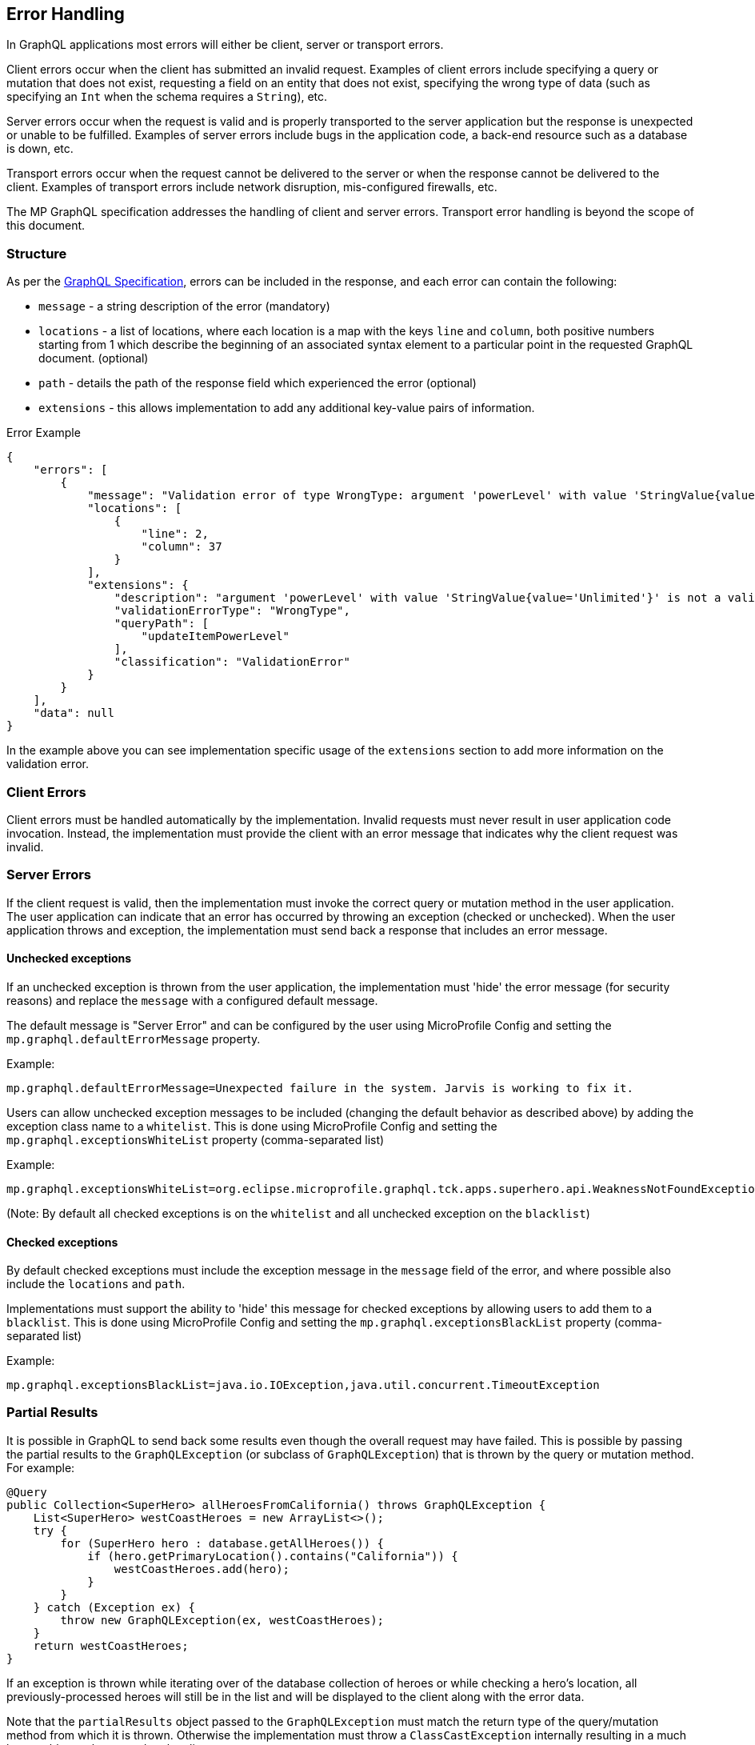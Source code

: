 //
// Copyright (c) 2019 Contributors to the Eclipse Foundation
//
// Licensed under the Apache License, Version 2.0 (the "License");
// you may not use this file except in compliance with the License.
// You may obtain a copy of the License at
//
//     http://www.apache.org/licenses/LICENSE-2.0
//
// Unless required by applicable law or agreed to in writing, software
// distributed under the License is distributed on an "AS IS" BASIS,
// WITHOUT WARRANTIES OR CONDITIONS OF ANY KIND, either express or implied.
// See the License for the specific language governing permissions and
// limitations under the License.
//

[[errorhandling]]

== Error Handling

In GraphQL applications most errors will either be client, server or transport errors.

Client errors occur when the client has submitted an invalid request. Examples of client errors include specifying a
query or mutation that does not exist, requesting a field on an entity that does not exist, specifying the wrong type of
data (such as specifying an `Int` when the schema requires a `String`), etc.

Server errors occur when the request is valid and is properly transported to the server application but the response is
unexpected or unable to be fulfilled. Examples of server errors include bugs in the application code, a back-end
resource such as a database is down, etc.

Transport errors occur when the request cannot be delivered to the server or when the response cannot be delivered to
the client. Examples of transport errors include network disruption, mis-configured firewalls, etc.

The MP GraphQL specification addresses the handling of client and server errors. Transport error handling is beyond the
scope of this document.

=== Structure

As per the https://graphql.github.io/graphql-spec/June2018/#sec-Errors[GraphQL Specification], errors can be included in the response, 
and each error can contain the following:

* `message` - a string description of the error (mandatory)
* `locations` - a list of locations, where each location is a map with the keys `line` and `column`, both positive numbers starting from 1 which describe the beginning of an associated syntax element to a particular point in the requested GraphQL document. (optional)
* `path` - details the path of the response field which experienced the error (optional)
* `extensions` - this allows implementation to add any additional key-value pairs of information.

.Error Example
[source,json,numbered]
----
{
    "errors": [
        {
            "message": "Validation error of type WrongType: argument 'powerLevel' with value 'StringValue{value='Unlimited'}' is not a valid 'Int' @ 'updateItemPowerLevel'",
            "locations": [
                {
                    "line": 2,
                    "column": 37
                }
            ],
            "extensions": {
                "description": "argument 'powerLevel' with value 'StringValue{value='Unlimited'}' is not a valid 'Int'",
                "validationErrorType": "WrongType",
                "queryPath": [
                    "updateItemPowerLevel"
                ],
                "classification": "ValidationError"
            }
        }
    ],
    "data": null
}
----

In the example above you can see implementation specific usage of the `extensions` section to add more information on the validation error.

=== Client Errors

Client errors must be handled automatically by the implementation. Invalid requests must never result in user
application code invocation. Instead, the implementation must provide the client with an error message that indicates
why the client request was invalid.

=== Server Errors

If the client request is valid, then the implementation must invoke the correct query or mutation method in the user
application. The user application can indicate that an error has occurred by throwing an exception (checked or
unchecked).  When the user application throws and exception, the implementation must send back a response that includes
an error message.

==== Unchecked exceptions

If an unchecked exception is thrown from the user application, the implementation must 'hide' the error message (for security reasons) and replace the `message` with a configured default message. 

The default message is "Server Error" and can be configured by the user using MicroProfile Config and setting the `mp.graphql.defaultErrorMessage` property.

Example:

`mp.graphql.defaultErrorMessage=Unexpected failure in the system. Jarvis is working to fix it.`

Users can allow unchecked exception messages to be included (changing the default behavior as described above) by adding the exception class name to a `whitelist`. This is done using MicroProfile Config and setting the `mp.graphql.exceptionsWhiteList` property (comma-separated list)

Example:

`mp.graphql.exceptionsWhiteList=org.eclipse.microprofile.graphql.tck.apps.superhero.api.WeaknessNotFoundException`

(Note: By default all checked exceptions is on the `whitelist` and all unchecked exception on the `blacklist`)

==== Checked exceptions

By default checked exceptions must include the exception message in the `message` field of the error, and where possible also include the `locations` and `path`.

Implementations must support the ability to 'hide' this message for checked exceptions by allowing users to add them to a `blacklist`. This is done using MicroProfile Config and setting the `mp.graphql.exceptionsBlackList` property (comma-separated list)

Example:

`mp.graphql.exceptionsBlackList=java.io.IOException,java.util.concurrent.TimeoutException`

=== Partial Results

It is possible in GraphQL to send back some results even though the overall request may have failed. 
This is possible by passing the partial results to the `GraphQLException` (or subclass of `GraphQLException`) that is
thrown by the query or mutation method.  For example:

[source,java,numbered]
----
@Query
public Collection<SuperHero> allHeroesFromCalifornia() throws GraphQLException {
    List<SuperHero> westCoastHeroes = new ArrayList<>();
    try {
        for (SuperHero hero : database.getAllHeroes()) {
            if (hero.getPrimaryLocation().contains("California")) {
                westCoastHeroes.add(hero);
            }
        }
    } catch (Exception ex) {
        throw new GraphQLException(ex, westCoastHeroes);
    }
    return westCoastHeroes;
}
----

If an exception is thrown while iterating over of the database collection of heroes or while checking a hero's location,
all previously-processed heroes will still be in the list and will be displayed to the client along with the error
data.

Note that the `partialResults` object passed to the `GraphQLException` must match the return type of the query/mutation
method from which it is thrown. Otherwise the implementation must throw a `ClassCastException` internally resulting in
a much less usable result returned to the client.

It is also possible to send partial results when using multiple methods and the `@Source` annotation. Here is an
example:

[source,java,numbered]
----
@Query
public Collection<SuperHero> allHeroes() {
    return database.getAllHeroes();
}

@Query
public Location currentLocation(@Source SuperHero hero) throws GraphQLException {
    if (hero.hasLocationBlockingPower()) {
        throw new GraphQLException("Unable to determine location for " + hero.getName());
    }
    return database.getLocationForHero(hero);
}
----

Suppose the client issued this query:

[source,graphql,numbered]
----
query allHeroes {
    allHeroes {
        name
        currentLocation
    }
}
----

In this case, if there are any heroes that have a location blocking power, one or more errors will be returned to the
client. However, the names of all of the heroes in the database will be returned as well as the location of all heroes
to do not have a location blocking power.
